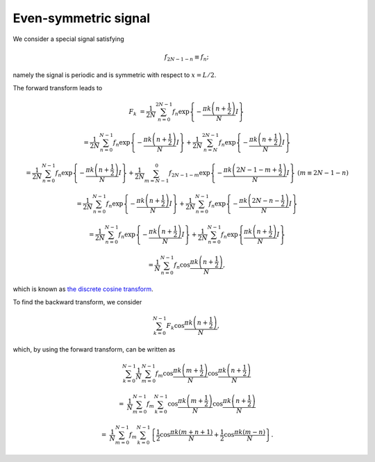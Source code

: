 #####################
Even-symmetric signal
#####################

We consider a special signal satisfying

.. math::

    f_{2 N - 1 - n}
    \equiv
    f_{n};

namely the signal is periodic and is symmetric with respect to :math:`x = L / 2`.

The forward transform leads to

.. math::

    F_k
    &
    =
    \frac{1}{2 N}
    \sum_{n = 0}^{2 N - 1}
    f_n
    \exp
    \left\{
        -
        \frac{
            \pi k \left( n + \frac{1}{2} \right)
        }{
            N
        }
        I
    \right\}

    &
    =
    \frac{1}{2 N}
    \sum_{n = 0}^{N - 1}
    f_n
    \exp
    \left\{
        -
        \frac{
            \pi k \left( n + \frac{1}{2} \right)
        }{
            N
        }
        I
    \right\}
    +
    \frac{1}{2 N}
    \sum_{n = N}^{2 N - 1}
    f_n
    \exp
    \left\{
        -
        \frac{
            \pi k \left( n + \frac{1}{2} \right)
        }{
            N
        }
        I
    \right\}

    &
    =
    \frac{1}{2 N}
    \sum_{n = 0}^{N - 1}
    f_n
    \exp
    \left\{
        -
        \frac{
            \pi k \left( n + \frac{1}{2} \right)
        }{
            N
        }
        I
    \right\}
    +
    \frac{1}{2 N}
    \sum_{m = N - 1}^{0}
    f_{2 N - 1 - m}
    \exp
    \left\{
        -
        \frac{
            \pi k \left( 2 N - 1 - m + \frac{1}{2} \right)
        }{
            N
        }
        I
    \right\}
    \,\,
    \left( m \equiv 2 N - 1 - n \right)

    &
    =
    \frac{1}{2 N}
    \sum_{n = 0}^{N - 1}
    f_n
    \exp
    \left\{
        -
        \frac{
            \pi k \left( n + \frac{1}{2} \right)
        }{
            N
        }
        I
    \right\}
    +
    \frac{1}{2 N}
    \sum_{n = 0}^{N - 1}
    f_{n}
    \exp
    \left\{
        -
        \frac{
            \pi k \left( 2 N - n - \frac{1}{2} \right)
        }{
            N
        }
        I
    \right\}

    &
    =
    \frac{1}{2 N}
    \sum_{n = 0}^{N - 1}
    f_n
    \exp
    \left\{
        -
        \frac{
            \pi k \left( n + \frac{1}{2} \right)
        }{
            N
        }
        I
    \right\}
    +
    \frac{1}{2 N}
    \sum_{n = 0}^{N - 1}
    f_{n}
    \exp
    \left\{
        \frac{
            \pi k \left( n + \frac{1}{2} \right)
        }{
            N
        }
        I
    \right\}

    &
    =
    \frac{1}{N}
    \sum_{n = 0}^{N - 1}
    f_n
    \cos
    \frac{
        \pi k \left( n + \frac{1}{2} \right)
    }{
        N
    },

which is known as `the discrete cosine transform <https://en.wikipedia.org/wiki/Discrete_cosine_transform#DCT-II>`_.

To find the backward transform, we consider

.. math::

    \sum_{k = 0}^{N - 1}
    F_k
    \cos
    \frac{
        \pi k \left( n + \frac{1}{2} \right)
    }{
        N
    },

which, by using the forward transform, can be written as

.. math::

    &
    \sum_{k = 0}^{N - 1}
    \frac{1}{N}
    \sum_{m = 0}^{N - 1}
    f_m
    \cos
    \frac{
        \pi k \left( m + \frac{1}{2} \right)
    }{
        N
    }
    \cos
    \frac{
        \pi k \left( n + \frac{1}{2} \right)
    }{
        N
    }

    =
    &
    \frac{1}{N}
    \sum_{m = 0}^{N - 1}
    f_m
    \sum_{k = 0}^{N - 1}
    \cos
    \frac{
        \pi k \left( m + \frac{1}{2} \right)
    }{
        N
    }
    \cos
    \frac{
        \pi k \left( n + \frac{1}{2} \right)
    }{
        N
    }

    =
    &
    \frac{1}{N}
    \sum_{m = 0}^{N - 1}
    f_m
    \sum_{k = 0}^{N - 1}
    \left\{
        \frac{1}{2}
        \cos
        \frac{
            \pi k \left( m + n + 1 \right)
        }{
            N
        }
        +
        \frac{1}{2}
        \cos
        \frac{
            \pi k \left( m - n \right)
        }{
            N
        }
    \right\}.

